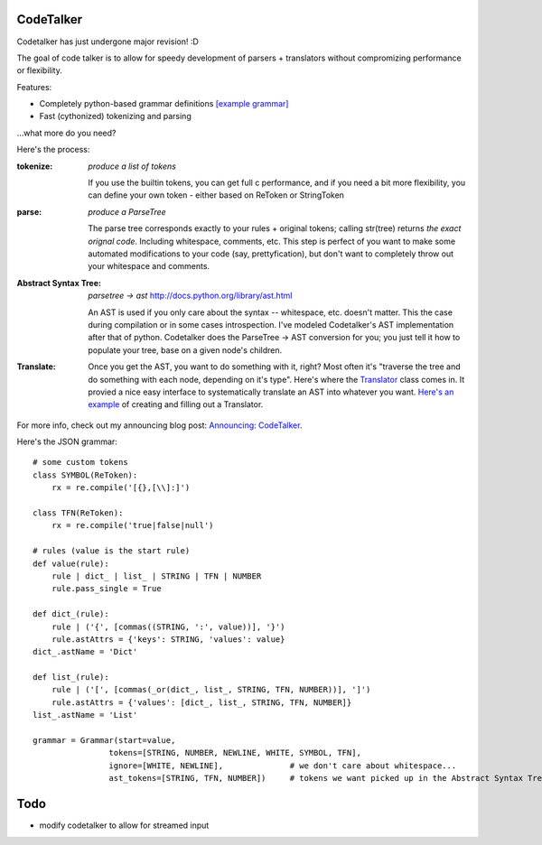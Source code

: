CodeTalker
==========

Codetalker has just undergone major revision! :D

The goal of code talker is to allow for speedy development of parsers +
translators without compromizing performance or flexibility.

Features:

- Completely python-based grammar definitions `[example grammar]
  <http://github.com/jabapyth/codetalker/blob/master/codetalker/contrib/json.py>`_
- Fast (cythonized) tokenizing and parsing

...what more do you need?

Here's the process:

:tokenize: `produce a list of tokens`

    If you use the builtin tokens, you can get full c performance, and
    if you need a bit more flexibility, you can define your own token - either
    based on ReToken or StringToken

:parse: `produce a ParseTree`

    The parse tree corresponds exactly to your rules + original tokens;
    calling str(tree) returns *the exact orignal code*. Including whitespace,
    comments, etc. This step is perfect of you want to make some automated
    modifications to your code (say, prettyfication), but don't want to
    completely throw out your whitespace and comments.

:Abstract Syntax Tree: `parsetree -> ast` http://docs.python.org/library/ast.html

    An AST is used if you only care about the syntax -- whitespace, etc.
    doesn't matter. This the case during compilation or in some cases
    introspection. I've modeled Codetalker's AST implementation after that of
    python. Codetalker does the ParseTree -> AST conversion for you; you just
    tell it how to populate your tree, base on a given node's children.

:Translate:

    Once you get the AST, you want to do something with it, right? Most often
    it's "traverse the tree and do something with each node, depending on it's
    type". Here's where the `Translator
    <http://github.com/jabapyth/codetalker/blob/master/codetalker/translator.py>`_
    class comes in. It provied a nice easy interface to systematically
    translate an AST into whatever you want. `Here's an example
    <http://github.com/jabapyth/codetalker/blob/master/codetalker/contrib/json.py#L39>`_
    of creating and filling out a Translator.

For more info, check out my announcing blog post: `Announcing: CodeTalker
<http://jaredforsyth.com/blog/2010/jul/8/announcing-codetalker/>`_.

Here's the JSON grammar::

    # some custom tokens
    class SYMBOL(ReToken):
        rx = re.compile('[{},[\\]:]')

    class TFN(ReToken):
        rx = re.compile('true|false|null')

    # rules (value is the start rule)
    def value(rule):
        rule | dict_ | list_ | STRING | TFN | NUMBER
        rule.pass_single = True

    def dict_(rule):
        rule | ('{', [commas((STRING, ':', value))], '}')
        rule.astAttrs = {'keys': STRING, 'values': value}
    dict_.astName = 'Dict'

    def list_(rule):
        rule | ('[', [commas(_or(dict_, list_, STRING, TFN, NUMBER))], ']')
        rule.astAttrs = {'values': [dict_, list_, STRING, TFN, NUMBER]}
    list_.astName = 'List'

    grammar = Grammar(start=value,
                    tokens=[STRING, NUMBER, NEWLINE, WHITE, SYMBOL, TFN],
                    ignore=[WHITE, NEWLINE],              # we don't care about whitespace...
                    ast_tokens=[STRING, TFN, NUMBER])     # tokens we want picked up in the Abstract Syntax Tree

Todo
====

- modify codetalker to allow for streamed input


